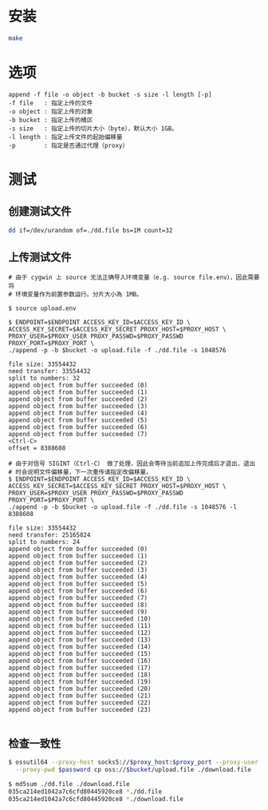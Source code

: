 
* 安装
  #+begin_src sh
    make
  #+end_src
* 选项
  #+begin_example
    append -f file -o object -b bucket -s size -l length [-p]
    -f file   : 指定上传的文件
    -o object : 指定上传的对象
    -b bucket : 指定上传的桶区
    -s size   : 指定上传的切片大小（byte），默认大小 1GB。
    -l length : 指定上传文件的起始偏移量
    -p        : 指定是否通过代理（proxy）
  #+end_example

* 测试

** 创建测试文件
   #+begin_src sh
     dd if=/dev/urandom of=./dd.file bs=1M count=32
   #+end_src

** 上传测试文件
   #+begin_example
     # 由于 cygwin 上 source 无法正确导入环境变量（e.g. source file.env），因此需要将
     # 环境变量作为前置参数运行。分片大小為 1MB。

     $ source upload.env

     $ ENDPOINT=$ENDPOINT ACCESS_KEY_ID=$ACCESS_KEY_ID \
     ACCESS_KEY_SECRET=$ACCESS_KEY_SECRET PROXY_HOST=$PROXY_HOST \
     PROXY_USER=$PROXY_USER PROXY_PASSWD=$PROXY_PASSWD PROXY_PORT=$PROXY_PORT \
     ./append -p -b $bucket -o upload.file -f ./dd.file -s 1048576

     file size: 33554432
     need transfer: 33554432
     split to numbers: 32
     append object from buffer succeeded (0)
     append object from buffer succeeded (1)
     append object from buffer succeeded (2)
     append object from buffer succeeded (3)
     append object from buffer succeeded (4)
     append object from buffer succeeded (5)
     append object from buffer succeeded (6)
     append object from buffer succeeded (7)
     <Ctrl-C>
     offset = 8388608

     # 由于对信号 SIGINT（Ctrl-C） 做了处理，因此会等待当前追加上传完成后才退出，退出
     # 时会说明文件偏移量，下一次重传请指定改偏移量。
     $ ENDPOINT=$ENDPOINT ACCESS_KEY_ID=$ACCESS_KEY_ID \
     ACCESS_KEY_SECRET=$ACCESS_KEY_SECRET PROXY_HOST=$PROXY_HOST \
     PROXY_USER=$PROXY_USER PROXY_PASSWD=$PROXY_PASSWD PROXY_PORT=$PROXY_PORT \
     ./append -p -b $bucket -o upload.file -f ./dd.file -s 1048576 -l 8388608

     file size: 33554432
     need transfer: 25165824
     split to numbers: 24
     append object from buffer succeeded (0)
     append object from buffer succeeded (1)
     append object from buffer succeeded (2)
     append object from buffer succeeded (3)
     append object from buffer succeeded (4)
     append object from buffer succeeded (5)
     append object from buffer succeeded (6)
     append object from buffer succeeded (7)
     append object from buffer succeeded (8)
     append object from buffer succeeded (9)
     append object from buffer succeeded (10)
     append object from buffer succeeded (11)
     append object from buffer succeeded (12)
     append object from buffer succeeded (13)
     append object from buffer succeeded (14)
     append object from buffer succeeded (15)
     append object from buffer succeeded (16)
     append object from buffer succeeded (17)
     append object from buffer succeeded (18)
     append object from buffer succeeded (19)
     append object from buffer succeeded (20)
     append object from buffer succeeded (21)
     append object from buffer succeeded (22)
     append object from buffer succeeded (23)

   #+end_example
   
** 检查一致性
   #+begin_src sh
     $ ossutil64 --proxy-host socks5://$proxy_host:$proxy_port --proxy-user $user \
       --proxy-pwd $password cp oss://$bucket/upload.file ./download.file

     $ md5sum ./dd.file ./download.file
     035ca214ed1042a7c6cfd80445920ce8 *./dd.file
     035ca214ed1042a7c6cfd80445920ce8 *./download.file
   #+end_src

